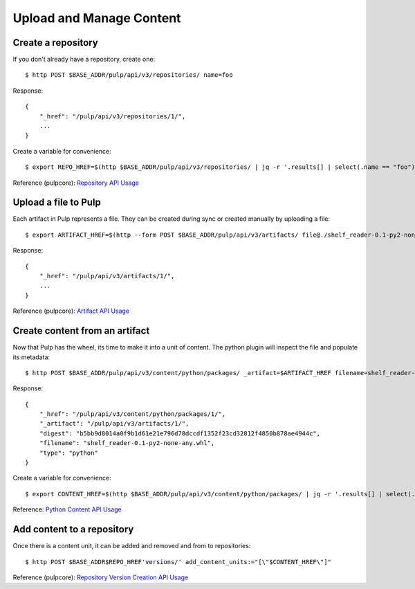 Upload and Manage Content
=========================

Create a repository
-------------------

If you don't already have a repository, create one::

    $ http POST $BASE_ADDR/pulp/api/v3/repositories/ name=foo

Response::

    {
        "_href": "/pulp/api/v3/repositories/1/",
        ...
    }

Create a variable for convenience::

    $ export REPO_HREF=$(http $BASE_ADDR/pulp/api/v3/repositories/ | jq -r '.results[] | select(.name == "foo") | ._href')

Reference (pulpcore): `Repository API Usage
<https://docs.pulpproject.org/en/3.0/nightly/restapi.html#tag/repositories>`_

Upload a file to Pulp
---------------------

Each artifact in Pulp represents a file. They can be created during sync or created manually by uploading a file::

    $ export ARTIFACT_HREF=$(http --form POST $BASE_ADDR/pulp/api/v3/artifacts/ file@./shelf_reader-0.1-py2-none-any.whl | jq -r '._href')

Response::

    {
        "_href": "/pulp/api/v3/artifacts/1/",
        ...
    }


Reference (pulpcore): `Artifact API Usage
<https://docs.pulpproject.org/en/3.0/nightly/restapi.html#tag/artifacts>`_

Create content from an artifact
-------------------------------

Now that Pulp has the wheel, its time to make it into a unit of content. The python plugin will
inspect the file and populate its metadata::

    $ http POST $BASE_ADDR/pulp/api/v3/content/python/packages/ _artifact=$ARTIFACT_HREF filename=shelf_reader-0.1-py2-none-any.whl

Response::

    {
        "_href": "/pulp/api/v3/content/python/packages/1/",
        "_artifact": "/pulp/api/v3/artifacts/1/",
        "digest": "b5bb9d8014a0f9b1d61e21e796d78dccdf1352f23cd32812f4850b878ae4944c",
        "filename": "shelf_reader-0.1-py2-none-any.whl",
        "type": "python"
    }

Create a variable for convenience::

    $ export CONTENT_HREF=$(http $BASE_ADDR/pulp/api/v3/content/python/packages/ | jq -r '.results[] | select(.filename == "shelf_reader-0.1-py2-none-any.whl") | ._href')

Reference: `Python Content API Usage <../restapi.html#tag/content>`_

Add content to a repository
---------------------------

Once there is a content unit, it can be added and removed and from to repositories::

$ http POST $BASE_ADDR$REPO_HREF'versions/' add_content_units:="[\"$CONTENT_HREF\"]"

Reference (pulpcore): `Repository Version Creation API Usage
<https://docs.pulpproject.org/en/3.0/nightly/restapi.html#operation/repositories_versions_create>`_
